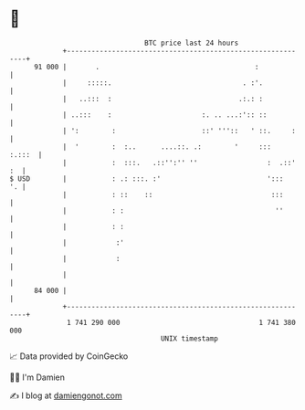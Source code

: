 * 👋

#+begin_example
                                    BTC price last 24 hours                    
                +------------------------------------------------------------+ 
         91 000 |       .                                      :             | 
                |     :::::.                                . :'.            | 
                |   ..:::  :                               .:.: :            | 
                | ..:::    :                      :. .. ...:':: ::           | 
                | ':        :                     ::' '''::   ' ::.     :    | 
                |  '        :  :..      ....::. .:        '     :::   :.:::  | 
                |           :  :::.   .::'':'' ''                 :  .::' :  | 
   $ USD        |           : .: :::. :'                          ':::    '. | 
                |           : ::    ::                             :::       | 
                |           : :                                     ''       | 
                |           : :                                              | 
                |            :'                                              | 
                |            :                                               | 
                |                                                            | 
         84 000 |                                                            | 
                +------------------------------------------------------------+ 
                 1 741 290 000                                  1 741 380 000  
                                        UNIX timestamp                         
#+end_example
📈 Data provided by CoinGecko

🧑‍💻 I'm Damien

✍️ I blog at [[https://www.damiengonot.com][damiengonot.com]]
